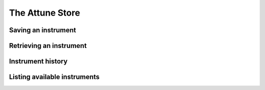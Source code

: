 The Attune Store
================

Saving an instrument
--------------------

Retrieving an instrument
------------------------

Instrument history
------------------

Listing available instruments
-----------------------------
